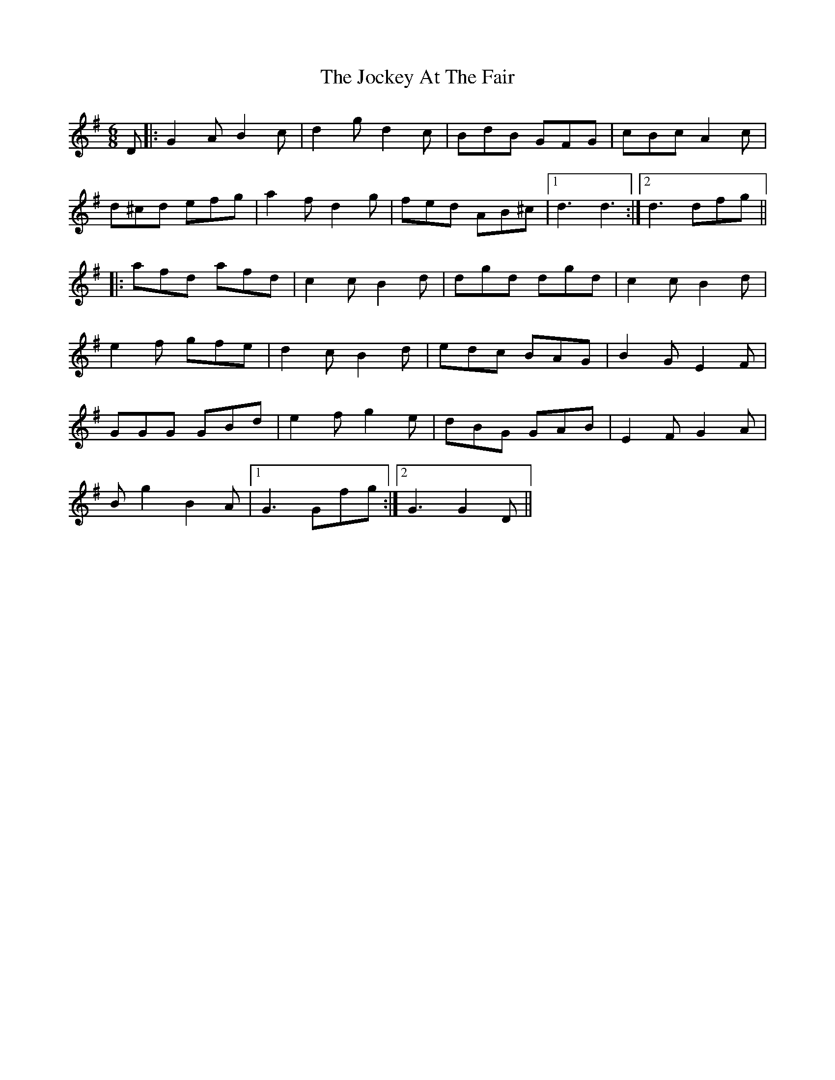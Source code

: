 X: 20187
T: Jockey At The Fair, The
R: jig
M: 6/8
K: Gmajor
D|:G2A B2c|d2g d2c|BdB GFG|cBc A2c|
d^cd efg|a2 f d2g|fed AB^c|1 d3 d3:|2 d3 dfg||
|:afd afd|c2c B2d|dgd dgd|c2c B2d|
e2f gfe|d2c B2 d|edc BAG|B2G E2F|
GGG GBd|e2f g2e|dBG GAB|E2F G2A|
Bg2 B2A|1 G3 Gfg:|2 G3 G2D||

